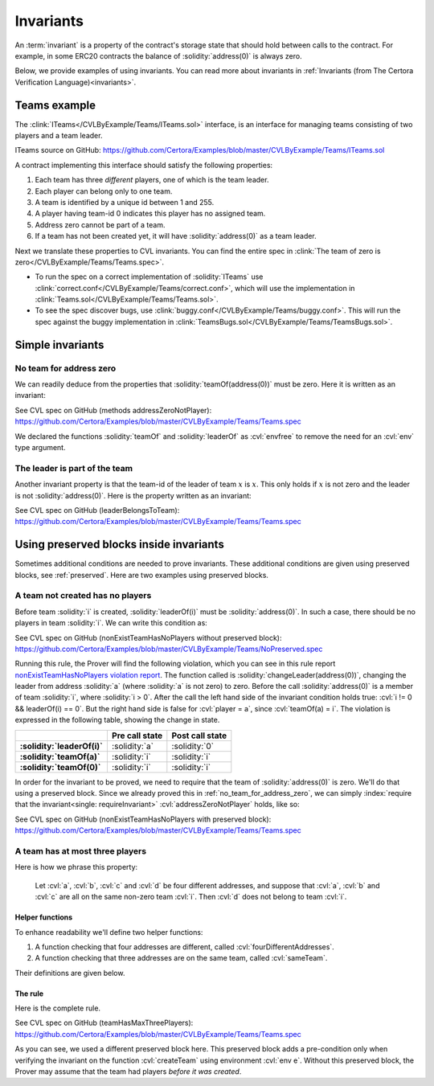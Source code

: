 .. index::
   single: invariant

Invariants
==========

An :term:`invariant` is a property of the contract's storage state that should
hold between calls to the contract. For example, in some ERC20 contracts the balance
of :solidity:`address(0)` is always zero.

Below, we provide examples of using invariants. You can read more about invariants
in :ref:`Invariants (from The Certora Verification Language)<invariants>`.


Teams example
-------------
The :clink:`ITeams</CVLByExample/Teams/ITeams.sol>` interface,
is an interface for managing teams consisting of two players and a team leader.

ITeams source on GitHub:
https://github.com/Certora/Examples/blob/master/CVLByExample/Teams/ITeams.sol

A contract implementing this interface should satisfy the following properties:

#. Each team has three *different* players, one of which is the team leader.
#. Each player can belong only to one team.
#. A team is identified by a unique id between 1 and 255.
#. A player having team-id 0 indicates this player has no assigned team.
#. Address zero cannot be part of a team.
#. If a team has not been created yet, it will have :solidity:`address(0)` as a team
   leader.

Next we translate these properties to CVL invariants. You can find the entire
spec in :clink:`The team of zero is zero</CVLByExample/Teams/Teams.spec>`. 

* To run the spec on a correct implementation of :solidity:`ITeams` use
  :clink:`correct.conf</CVLByExample/Teams/correct.conf>`, which will use the
  implementation in :clink:`Teams.sol</CVLByExample/Teams/Teams.sol>`.
* To see the spec discover bugs, use
  :clink:`buggy.conf</CVLByExample/Teams/buggy.conf>`. This will run the spec
  against the buggy implementation in
  :clink:`TeamsBugs.sol</CVLByExample/Teams/TeamsBugs.sol>`.


Simple invariants
-----------------

.. _no_team_for_address_zero:

No team for address zero
^^^^^^^^^^^^^^^^^^^^^^^^
We can readily deduce from the properties that :solidity:`teamOf(address(0))` must be
zero. Here it is written as an invariant:

See CVL spec on GitHub (methods addressZeroNotPlayer):
https://github.com/Certora/Examples/blob/master/CVLByExample/Teams/Teams.spec

We declared the functions :solidity:`teamOf` and :solidity:`leaderOf` as :cvl:`envfree`
to remove the need for an :cvl:`env` type argument.

The leader is part of the team
^^^^^^^^^^^^^^^^^^^^^^^^^^^^^^
Another invariant property is that the team-id of the leader of team :math:`x` is
:math:`x`. This only holds if :math:`x` is not zero and the leader is not
:solidity:`address(0)`. Here is the property written as an invariant:

See CVL spec on GitHub (leaderBelongsToTeam):
https://github.com/Certora/Examples/blob/master/CVLByExample/Teams/Teams.spec


.. index::
   single: preserved block
   single: invariant; preserved block

Using preserved blocks inside invariants
----------------------------------------
Sometimes additional conditions are needed to prove invariants. These additional
conditions are given using preserved blocks, see :ref:`preserved`. Here are two
examples using preserved blocks.

A team not created has no players
^^^^^^^^^^^^^^^^^^^^^^^^^^^^^^^^^
Before team :solidity:`i` is created, :solidity:`leaderOf(i)` must be
:solidity:`address(0)`. In such a case, there should be no players in team :solidity:`i`.
We can write this condition as:

See CVL spec on GitHub (nonExistTeamHasNoPlayers without preserved block):
https://github.com/Certora/Examples/blob/master/CVLByExample/Teams/NoPreserved.spec

Running this rule, the Prover will find the following violation,
which you can see in this rule report `nonExistTeamHasNoPlayers violation report`_.
The function called is :solidity:`changeLeader(address(0))`, changing the leader
from address :solidity:`a` (where :solidity:`a` is not zero) to zero.
Before the call :solidity:`address(0)` is a member of team :solidity:`i`, where
:solidity:`i > 0`. After the call the left hand side of the invariant condition
holds true: :cvl:`i != 0 && leaderOf(i) == 0`. But the right hand side
is false for :cvl:`player = a`, since :cvl:`teamOf(a) = i`. The violation is expressed
in the following table, showing the change in state.

.. list-table::
   :header-rows: 1
   :stub-columns: 1

   * -
     - Pre call state
     - Post call state

   * - :solidity:`leaderOf(i)`
     - :solidity:`a`
     - :solidity:`0`

   * - :solidity:`teamOf(a)`
     - :solidity:`i`
     - :solidity:`i`
 
   * - :solidity:`teamOf(0)`
     - :solidity:`i`
     - :solidity:`i`

In order for the invariant to be proved, we need to require that the team of
:solidity:`address(0)` is zero. We'll do that using a preserved block. Since
we already proved this in :ref:`no_team_for_address_zero`, we can simply
:index:`require that the invariant<single: requireInvariant>`
:cvl:`addressZeroNotPlayer` holds, like so:

See CVL spec on GitHub (nonExistTeamHasNoPlayers with preserved block):
https://github.com/Certora/Examples/blob/master/CVLByExample/Teams/Teams.spec

.. seealso::

   To read more on :cvl:`requireInvariant` and its soundness, see
   :ref:`invariant-induction`.

A team has at most three players
^^^^^^^^^^^^^^^^^^^^^^^^^^^^^^^^
Here is how we phrase this property:

   Let :cvl:`a`, :cvl:`b`, :cvl:`c` and :cvl:`d` be four different addresses, and suppose
   that :cvl:`a`, :cvl:`b` and :cvl:`c` are all on the same non-zero team :cvl:`i`.
   Then :cvl:`d` does not belong to team :cvl:`i`.

Helper functions
""""""""""""""""
To enhance readability we'll define two helper functions:

#. A function checking that four addresses are different,
   called :cvl:`fourDifferentAddresses`.
#. A function checking that three addresses are on the same team, called :cvl:`sameTeam`.

Their definitions are given below.

.. dropdown:: fourDifferentAddresses

   See CVL snippet on GitHub:
   https://github.com/Certora/Examples/blob/master/CVLByExample/Teams/Teams.spec

.. dropdown:: sameTeam

   See CVL snippet on GitHub:
   https://github.com/Certora/Examples/blob/master/CVLByExample/Teams/Teams.spec

The rule
""""""""
Here is the complete rule.

See CVL spec on GitHub (teamHasMaxThreePlayers):
https://github.com/Certora/Examples/blob/master/CVLByExample/Teams/Teams.spec

As you can see, we used a different preserved block here. This preserved block adds
a pre-condition only when verifying the invariant on the function :cvl:`createTeam`
using environment :cvl:`env e`. Without this preserved block, the Prover may assume
that the team had players *before it was created*.

.. seealso::

   You can find out more about preserved blocks in :ref:`preserved` section.


.. Links
   -----

.. _nonExistTeamHasNoPlayers violation report:
   https://prover.certora.com/output/98279/65d0cd795ba640d6bdd7877074fca175?anonymousKey=55ad7f5a7130e367993082addf32fc7898494db3
